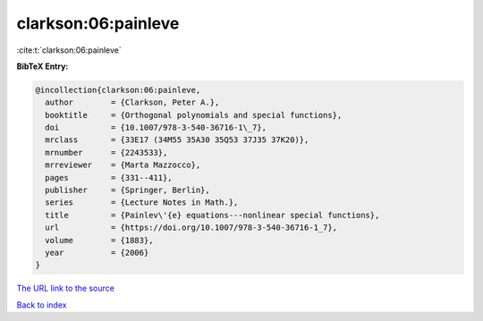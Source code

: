 clarkson:06:painleve
====================

:cite:t:`clarkson:06:painleve`

**BibTeX Entry:**

.. code-block:: bibtex

   @incollection{clarkson:06:painleve,
     author        = {Clarkson, Peter A.},
     booktitle     = {Orthogonal polynomials and special functions},
     doi           = {10.1007/978-3-540-36716-1\_7},
     mrclass       = {33E17 (34M55 35A30 35Q53 37J35 37K20)},
     mrnumber      = {2243533},
     mrreviewer    = {Marta Mazzocco},
     pages         = {331--411},
     publisher     = {Springer, Berlin},
     series        = {Lecture Notes in Math.},
     title         = {Painlev\'{e} equations---nonlinear special functions},
     url           = {https://doi.org/10.1007/978-3-540-36716-1_7},
     volume        = {1883},
     year          = {2006}
   }

`The URL link to the source <https://doi.org/10.1007/978-3-540-36716-1_7>`__


`Back to index <../By-Cite-Keys.html>`__
